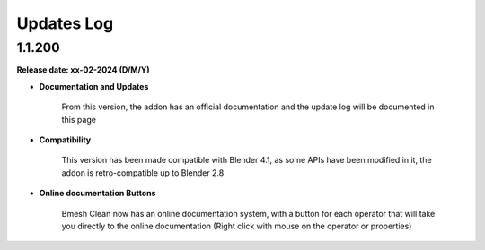 .. _updates_log:

Updates Log
===========

1.1.200
-------

**Release date: xx-02-2024 (D/M/Y)**

- **Documentation and Updates**

    From this version, the addon has an official documentation and the update log will be documented in this page

- **Compatibility**

    This version has been made compatible with Blender 4.1, as some APIs have been modified in it, the addon is retro-compatible up to Blender 2.8

- **Online documentation Buttons**

    Bmesh Clean now has an online documentation system, with a button for each operator that will take you directly to the online documentation (Right click with mouse on the operator or properties)

